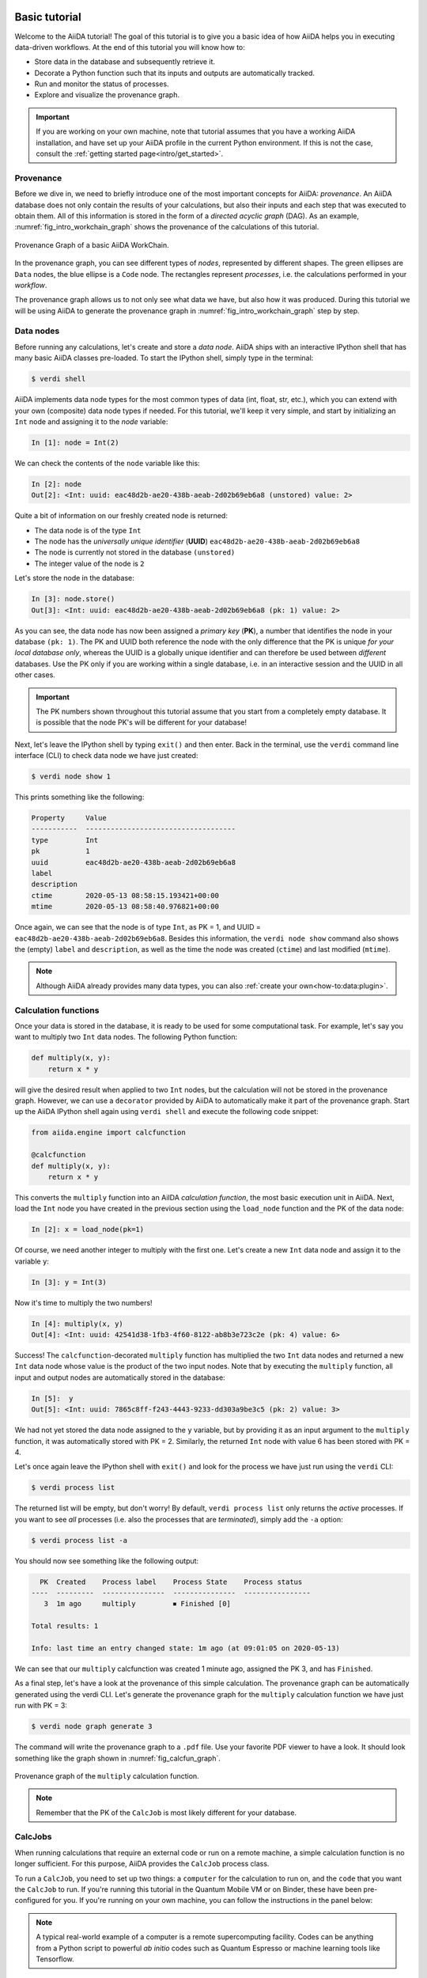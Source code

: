 .. _tutorial:

.. _tutorial:basic:

.. For reference:

.. * The `tutorial guidelines <https://github.com/aiidateam/aiida-core/wiki/Writing-documentation#tutorial>`_.
.. * See `issue #3981 <https://github.com/aiidateam/aiida-core/issues/3981>`_.

**************
Basic tutorial
**************

Welcome to the AiiDA tutorial!
The goal of this tutorial is to give you a basic idea of how AiiDA helps you in executing data-driven workflows.
At the end of this tutorial you will know how to:

* Store data in the database and subsequently retrieve it.
* Decorate a Python function such that its inputs and outputs are automatically tracked.
* Run and monitor the status of processes.
* Explore and visualize the provenance graph.

.. important::

    If you are working on your own machine, note that tutorial assumes that you have a working AiiDA installation, and have set up your AiiDA profile in the current Python environment.
    If this is not the case, consult the :ref:`getting started page<intro/get_started>`.

Provenance
==========

Before we dive in, we need to briefly introduce one of the most important concepts for AiiDA: *provenance*.
An AiiDA database does not only contain the results of your calculations, but also their inputs and each step that was executed to obtain them.
All of this information is stored in the form of a *directed acyclic graph* (DAG).
As an example, :numref:`fig_intro_workchain_graph` shows the provenance of the calculations of this tutorial.

.. _fig_intro_workchain_graph:
.. figure:: include/workchain_graph.png
    :scale: 30
    :align: center

    Provenance Graph of a basic AiiDA WorkChain.

In the provenance graph, you can see different types of *nodes*, represented by different shapes.
The green ellipses are ``Data`` nodes, the blue ellipse is a ``Code`` node.
The rectangles represent *processes*, i.e. the calculations performed in your *workflow*.

The provenance graph allows us to not only see what data we have, but also how it was produced.
During this tutorial we will be using AiiDA to generate the provenance graph in :numref:`fig_intro_workchain_graph` step by step.

Data nodes
==========

Before running any calculations, let's create and store a *data node*.
AiiDA ships with an interactive IPython shell that has many basic AiiDA classes pre-loaded.
To start the IPython shell, simply type in the terminal:

.. code-block:: bash

    $ verdi shell

AiiDA implements data node types for the most common types of data (int, float, str, etc.), which you can extend with your own (composite) data node types if needed.
For this tutorial, we'll keep it very simple, and start by initializing an ``Int`` node and assigning it to the `node` variable:

.. code-block:: python

    In [1]: node = Int(2)

We can check the contents of the ``node`` variable like this:

.. code-block:: python

    In [2]: node
    Out[2]: <Int: uuid: eac48d2b-ae20-438b-aeab-2d02b69eb6a8 (unstored) value: 2>

Quite a bit of information on our freshly created node is returned:

* The data node is of the type ``Int``
* The node has the *universally unique identifier* (**UUID**) ``eac48d2b-ae20-438b-aeab-2d02b69eb6a8``
* The node is currently not stored in the database ``(unstored)``
* The integer value of the node is ``2``

Let's store the node in the database:

.. code-block:: python

    In [3]: node.store()
    Out[3]: <Int: uuid: eac48d2b-ae20-438b-aeab-2d02b69eb6a8 (pk: 1) value: 2>

As you can see, the data node has now been assigned a *primary key* (**PK**), a number that identifies the node in your database ``(pk: 1)``.
The PK and UUID both reference the node with the only difference that the PK is unique *for your local database only*, whereas the UUID is a globally unique identifier and can therefore be used between *different* databases.
Use the PK only if you are working within a single database, i.e. in an interactive session and the UUID in all other cases.

.. important::

    The PK numbers shown throughout this tutorial assume that you start from a completely empty database.
    It is possible that the node PK's will be different for your database!

Next, let's leave the IPython shell by typing ``exit()`` and then enter.
Back in the terminal, use the ``verdi`` command line interface (CLI) to check data node we have just created:

.. code:: bash

    $ verdi node show 1

This prints something like the following:

.. code-block:: bash

    Property     Value
    -----------  ------------------------------------
    type         Int
    pk           1
    uuid         eac48d2b-ae20-438b-aeab-2d02b69eb6a8
    label
    description
    ctime        2020-05-13 08:58:15.193421+00:00
    mtime        2020-05-13 08:58:40.976821+00:00

Once again, we can see that the node is of type ``Int``, as PK = 1, and UUID = ``eac48d2b-ae20-438b-aeab-2d02b69eb6a8``. Besides this information, the ``verdi node show`` command also shows the (empty) ``label`` and ``description``, as well as the time the node was created (``ctime``) and last modified (``mtime``).

.. note:: Although AiiDA already provides many data types, you can also :ref:`create your own<how-to:data:plugin>`.

Calculation functions
=====================

Once your data is stored in the database, it is ready to be used for some computational task.
For example, let's say you want to multiply two ``Int`` data nodes.
The following Python function:

.. code-block:: python

    def multiply(x, y):
        return x * y

will give the desired result when applied to two ``Int`` nodes, but the calculation will not be stored in the provenance graph.
However, we can use a ``decorator`` provided by AiiDA to automatically make it part of the provenance graph.
Start up the AiiDA IPython shell again using ``verdi shell`` and execute the following code snippet:

.. code-block:: python

    from aiida.engine import calcfunction

    @calcfunction
    def multiply(x, y):
        return x * y

This converts the ``multiply`` function into an AiIDA *calculation function*, the most basic execution unit in AiiDA.
Next, load the ``Int`` node you have created in the previous section using the ``load_node`` function and the PK of the data node:

.. code-block:: python

    In [2]: x = load_node(pk=1)

Of course, we need another integer to multiply with the first one.
Let's create a new ``Int`` data node and assign it to the variable ``y``:

.. code-block:: python

    In [3]: y = Int(3)

Now it's time to multiply the two numbers!

.. code-block:: python

    In [4]: multiply(x, y)
    Out[4]: <Int: uuid: 42541d38-1fb3-4f60-8122-ab8b3e723c2e (pk: 4) value: 6>

Success! The ``calcfunction``-decorated ``multiply`` function has multiplied the two ``Int`` data nodes and returned a new ``Int`` data node whose value is the product of the two input nodes.
Note that by executing the ``multiply`` function, all input and output nodes are automatically stored in the database:

.. code-block:: python

    In [5]:  y
    Out[5]: <Int: uuid: 7865c8ff-f243-4443-9233-dd303a9be3c5 (pk: 2) value: 3>

We had not yet stored the data node assigned to the ``y`` variable, but by providing it as an input argument to the ``multiply`` function, it was automatically stored with PK = 2.
Similarly, the returned ``Int`` node with value 6 has been stored with PK = 4.

Let's once again leave the IPython shell with ``exit()`` and look for the process we have just run using the ``verdi`` CLI:

.. code:: bash

    $ verdi process list

The returned list will be empty, but don't worry! By default, ``verdi process list`` only returns the *active* processes.
If you want to see *all* processes (i.e. also the processes that are *terminated*), simply add the ``-a`` option:

.. code:: bash

    $ verdi process list -a

You should now see something like the following output:

.. code-block:: bash

      PK  Created    Process label    Process State    Process status
    ----  ---------  ---------------  ---------------  ----------------
       3  1m ago     multiply         ⏹ Finished [0]

    Total results: 1

    Info: last time an entry changed state: 1m ago (at 09:01:05 on 2020-05-13)

We can see that our ``multiply`` calcfunction was created 1 minute ago, assigned the PK 3, and has ``Finished``.

As a final step, let's have a look at the provenance of this simple calculation.
The provenance graph can be automatically generated using the verdi CLI.
Let's generate the provenance graph for the ``multiply`` calculation function we have just run with PK = 3:

.. code-block:: bash

  $ verdi node graph generate 3

The command will write the provenance graph to a ``.pdf`` file. Use your favorite PDF viewer to have a look. It should look something like the graph shown in :numref:`fig_calcfun_graph`.

.. _fig_calcfun_graph:
.. figure:: include/calcfun_graph.png
    :scale: 50
    :align: center

    Provenance graph of the ``multiply`` calculation function.

.. note:: Remember that the PK of the ``CalcJob`` is most likely different for your database.

CalcJobs
========

When running calculations that require an external code or run on a remote machine, a simple calculation function is no longer sufficient.
For this purpose, AiiDA provides the ``CalcJob`` process class.

To run a ``CalcJob``, you need to set up two things: a ``computer`` for the calculation to run on, and the ``code`` that you want the ``CalcJob`` to run.
If you're running this tutorial in the Quantum Mobile VM or on Binder, these have been pre-configured for you. If you're running on your own machine, you can follow the instructions in the panel below:

.. accordion:: Install localhost computer and code

    Let's begin by setting up the computer using the ``verdi computer`` subcommand:

    .. code-block:: bash

        $ verdi computer setup -L tutor -H localhost -T local -S direct -w `echo $PWD/work` -n
        $ verdi computer configure local tutor --safe-interval 5 -n

    The first commands sets up the computer with the following options:

    * *label* (``-L``): tutor
    * *hostname* (``-H``): localhost
    * *transport* (``-T``): local
    * *scheduler* (``-S``): direct
    * *work-dir* (``-w``): The ``work`` subdirectory of the current directory

    The second command *configures* the computer with a minimum interval between connections (``--safe-interval``) of 5 seconds.
    For both commands, the *non-interactive* option (``-n``) is added to not prompt for extra input.

    Next, let's set up the code we're going to use for the tutorial:

    .. code-block:: bash

        $ verdi code setup -L add --on-computer --computer=tutor -P arithmetic.add --remote-abs-path=/bin/bash -n

    This command sets up a code with *label* ``add`` on the *computer* ``tutor``, using the *plugin* ``arithmetic.add``.

.. note::
    A typical real-world example of a computer is a remote supercomputing facility.
    Codes can be anything from a Python script to powerful *ab initio* codes such as Quantum Espresso or machine learning tools like Tensorflow.

Let's have a look at the codes that are available to us:

.. code:: bash

    $ verdi code list

You can see a single code ``add@tutor``, with PK = 5, in the printed list.
This code allows us to add two integers together.
The ``add@tutor`` identifier indicates that the code with label ``add`` is run on the computer with label ``tutor``.
To see more details about the computer, you can use the following ``verdi`` command:

.. code:: bash

    $ verdi computer show tutor

Note that the *Work directory* has been set up as the ``work`` subdirectory of the current directory.
This is the directory in which the calculations running on the ``tutor`` computer will be executed.

Let's now start up the ``verdi shell`` again and load the ``add@tutor`` code using its label:

.. code-block:: python

    code = load_code(label='add')

Every code has a convenient tool for setting up the required input, called the builder.
It can be obtained by using the ``get_builder`` method:

.. code-block:: python

    builder = code.get_builder()

Using the builder, you can easily set up the calculation by directly providing the input arguments.
Let's use the ``Int`` node that was created by our previous ``calcfunction`` as one of the inputs:

.. code-block:: python

    builder.x = load_node(pk=4)
    builder.y = Int(5)

.. note::

    One nifty feature of the builder is the ability to use tab completion for the inputs.
    Try it out by typing ``builder.`` + ``<TAB>`` in the verdi shell.

To execute the ``CalcJob``, we use the ``run`` function provided by the AiiDA engine:

.. code-block:: python

    from aiida.engine import run
    run(builder)

Wait for the process to complete.
Once it is done, it will return a dictionary with the output nodes.
Exit the IPython shell and once more check for *all* processes:

.. code-block:: bash

    $ verdi process list -a

You should now see two processes in the list.
One is the ``multiply`` calcfunction you ran earlier, the second is the ``ArithmeticAddCalculation`` CalcJob that you have just run.
Grab the PK of the ``ArithmeticAddCalculation``, and generate the provenance graph.
The result should look like the graph shown in :numref:`fig_calcjob_graph`.

.. code-block:: bash

    $ verdi node graph generate 7

.. _fig_calcjob_graph:
.. figure:: include/calcjob_graph.png
    :scale: 35
    :align: center

    Provenance graph of the ``ArithmeticAddCalculation`` CalcJob, with one input provided by the output of the ``multiply`` calculation function.

You can see more details on any process, including its inputs and outputs, using the verdi shell:

.. code:: bash

    $ verdi process show 7

Submitting to the daemon
========================

When we used the ``run`` command in the previous section, the IPython shell was blocked while it was waiting for the ``CalcJob`` to finish.
This is not a problem when we're simply adding two number together, but if we want to run multiple calculations that take hours or days, this is no longer practical.
Instead, we are going to *submit* the ``CalcJob`` to the AiiDA *daemon*.
The daemon is a program that runs in the background and manages submitted calculations until they are *terminated*.
Let's first check the status of the daemon using the ``verdi`` CLI:

.. code-block:: bash

  $ verdi daemon status

If the daemon is running, let's stop it for now:

.. code-block:: bash

  $ verdi daemon stop

Next, let's *submit* the ``CalcJob`` we ran previously.
Start the ``verdi shell`` and execute the Python code snippet below.
This follows all the steps we did previously, but now uses the ``submit`` function instead of ``run``:

.. code-block:: python

    from aiida.engine import submit

    code = load_code(label='add')
    builder = code.get_builder()
    builder.x = load_node(pk=4)
    builder.y = Int(5)

    submit(builder)

Note that the submission finishes very quickly, and that it returns the ``CalcJob`` that was just submitted:

.. code-block:: python

    Out[1]: <CalcJobNode: uuid: e221cf69-5027-4bb4-a3c9-e649b435393b (pk: 12) (aiida.calculations:arithmetic.add)>

Let's exit the IPython shell and have a look at the process list:

.. code-block:: bash

  $ verdi process list

You should see the ``CalcJob`` you have just submitted, with the state ``Created``:

.. code-block:: bash

      PK  Created    Process label             Process State    Process status
    ----  ---------  ------------------------  ---------------  ----------------
      12  13s ago    ArithmeticAddCalculation  ⏹ Created

    Total results: 1

    Info: last time an entry changed state: 13s ago (at 09:06:57 on 2020-05-13)

The ``CalcJob`` process is now waiting to be picked up by a daemon runner, but the daemon is currently disabled.
Let's start it up (again):

.. code-block:: bash

    $ verdi daemon start

Now you can either use ``verdi process list`` to follow the execution of the ``CalcJob``, or ``watch`` its progress:

.. code-block:: bash

    $ verdi process watch 12

Let's wait for the ``CalcJob` to complete and then use ``verdi process list -a`` to see all processes we have run so far:

.. code-block:: bash

      PK  Created    Process label             Process State    Process status
    ----  ---------  ------------------------  ---------------  ----------------
       3  6m ago     multiply                  ⏹ Finished [0]
       7  2m ago     ArithmeticAddCalculation  ⏹ Finished [0]
      12  1m ago     ArithmeticAddCalculation  ⏹ Finished [0]

    Total results: 3

    Info: last time an entry changed state: 14s ago (at 09:07:45 on 2020-05-13)

Workflows
=========

So far we have executed each process manually.
AiiDA allows us to automate these steps by linking them together in a *workflow*, whose provenance is stored to ensure reproducibility.
For this tutorial we have prepared a basic ``WorkChain`` that is already implemented in ``aiida-core``.
You can see the code below:

.. accordion:: MultiplyAddWorkChain code

    .. code-block:: python

        from aiida.orm import Code, Int
        from aiida.engine import calcfunction, WorkChain, ToContext

        @calcfunction
        def multiply(x, y):
            return x * y

        class MultiplyAddWorkChain(WorkChain):
            """WorkChain to perform basic arithmetic for testing and demonstration purposes."""

            @classmethod
            def define(cls, spec):
                """Specify inputs and outputs."""
                super(MultiplyAddWorkChain, cls).define(spec)
                spec.input('x', valid_type=Int)
                spec.input('y', valid_type=Int)
                spec.input('z', valid_type=Int)
                spec.input('code', valid_type=Code)
                spec.outline(cls.multiply, cls.add, cls.result)
                spec.output('result', valid_type=Int)

            def multiply(self):
                """Multiply two integers."""
                self.ctx.multiple = multiply(self.inputs.x, self.inputs.y)

            def add(self):
                """Add two numbers with the ArithmeticAddCalculation process."""

                builder = self.inputs.code.get_builder()

                builder.x = self.ctx.multiple
                builder.y = self.inputs.z

                future = self.submit(builder)

                return ToContext({'addition': future})

            def result(self):
                self.out('result', self.ctx['addition'].get_outgoing().get_node_by_label('sum'))

    First, we recognize the ``multiply`` function we have used earlier, decorated as a ``calcfunction``.
    The ``define`` class method specifies the ``input`` and ``output`` of the ``WorkChain``, as well as the ``outline``, which are the steps of the workflow.
    These steps are provided as methods of the ``MultiplyAddWorkChain`` class.

.. note::

    Besides WorkChain's, workflows can also be implemented as *work functions*.
    These are ideal for workflows that are not very computationally intensive and can be easily implemented in a Python function.

Let's run the ``WorkChain`` above!
Start up the ``verdi shell`` and import the ``MultiplyAddWorkChain``:

.. code-block:: python

    from aiida.workflows.multiplyadd import MultiplyAddWorkChain

Similar to a ``CalcJob``, the ``WorkChain`` input can be set up using a builder:

.. code-block:: python

    builder = MultiplyAddWorkChain.get_builder()
    builder.code = load_code(label='add')
    builder.x = Int(2)
    builder.y = Int(3)
    builder.z = Int(5)

Once the ``WorkChain`` input has been set up, we submit it to the daemon using the ``submit`` function from the AiiDA engine:

.. code-block:: python

    from aiida.engine import submit
    submit(builder)

Now quickly leave the IPython shell and check the process list:

.. code-block:: bash

    $ verdi process list -a

Depending on which step the workflow is running, you should get something like the following:

.. code-block:: bash

      PK  Created    Process label             Process State    Process status
    ----  ---------  ------------------------  ---------------  ------------------------------------
       3  7m ago     multiply                  ⏹ Finished [0]
       7  3m ago     ArithmeticAddCalculation  ⏹ Finished [0]
      12  2m ago     ArithmeticAddCalculation  ⏹ Finished [0]
      19  16s ago    MultiplyAddWorkChain      ⏵ Waiting        Waiting for child processes: 22
      20  16s ago    multiply                  ⏹ Finished [0]
      22  15s ago    ArithmeticAddCalculation  ⏵ Waiting        Waiting for transport task: retrieve

    Total results: 6

    Info: last time an entry changed state: 0s ago (at 09:08:59 on 2020-05-13)

We can see that the ``MultiplyAddWorkChain`` is currently waiting for its *child process*, the ``ArithmeticAddCalculation``, to finish.
Check the process list again for *all* processes (You should know how by now!).
Now all the processes should be in the ``Finished`` state.

We can now generate the full provenance graph for the ``WorkChain`` with:

.. code-block:: bash

    $ verdi node graph generate 19

Look familiar?
The provenance graph should be similar to the one we showed at the start of this tutorial (:numref:`fig_workchain_graph`).

.. _fig_workchain_graph:
.. figure:: include/workchain_graph.png
    :scale: 30
    :align: center

    Final provenance Graph of the basic AiiDA tutorial.

.. _tutorial:next-steps:

*************************
How to continue from here
*************************

Congratulations! You have completed the first step to becoming an AiiDA expert.

TODO: A list of how-to sections that might be most relevant as a continuation, after having completed the tutorial. This will be split into a few 'user types'.

See `issue #3982 <https://github.com/aiidateam/aiida-core/issues/3982>`_.

.. You can do more with AiiDA than basic arithmetic! Check out some cool real-world examples of AiiDA in action on the `demo page <LINK HERE>
